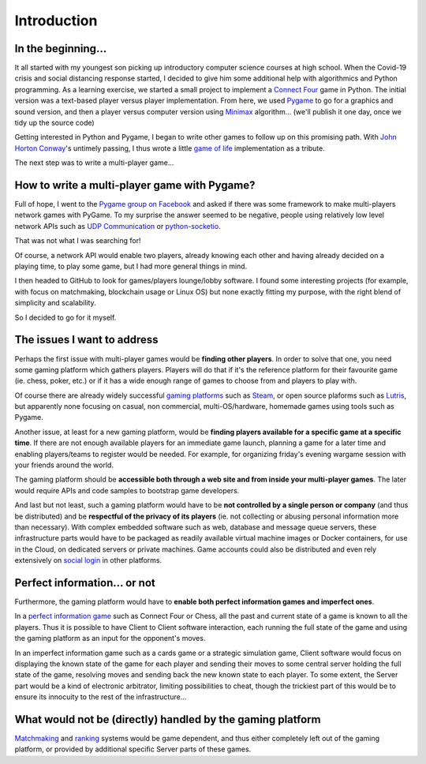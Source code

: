 Introduction
============

In the beginning...
-------------------
It all started with my youngest son picking up introductory computer science
courses at high school. When the Covid-19 crisis and social distancing response
started, I decided to give him some additional help with algorithmics and Python
programming. As a learning exercise, we started a small project to implement a
`Connect Four`_ game in Python. The initial version was a text-based player
versus player implementation. From here, we used Pygame_ to go for a graphics
and sound version, and then a player versus computer version using Minimax_
algorithm... (we'll publish it one day, once we tidy up the source code)

Getting interested in Python and Pygame, I began to write other games to follow
up on this promising path. With `John Horton Conway`_'s untimely passing, I thus
wrote a little `game of life`_ implementation as a tribute.

The next step was to write a multi-player game...


How to write a multi-player game with Pygame?
---------------------------------------------
Full of hope, I went to the `Pygame group on Facebook`_ and asked if there was
some framework to make multi-players network games with PyGame. To my surprise
the answer seemed to be negative, people using relatively low level network APIs
such as `UDP Communication`_ or `python-socketio`_.

That was not what I was searching for!

Of course, a network API would enable two players, already knowing each other
and having already decided on a playing time, to play some game, but I had more
general things in mind.

I then headed to GitHub to look for games/players lounge/lobby software. I found
some interesting projects (for example, with focus on matchmaking, blockchain
usage or Linux OS) but none exactly fitting my purpose, with the right blend of
simplicity and scalability.

So I decided to go for it myself.


The issues I want to address
----------------------------
Perhaps the first issue with multi-player games would be **finding other
players**. In order to solve that one, you need some gaming platform which
gathers players. Players will do that if it's the reference platform for their
favourite game (ie. chess, poker, etc.) or if it has a wide enough range of
games to choose from and players to play with.

Of course there are already widely successful `gaming platforms`_ such as
Steam_, or open source plaforms such as Lutris_, but apparently none focusing on
casual, non commercial, multi-OS/hardware, homemade games using tools such as
Pygame.

Another issue, at least for a new gaming platform, would be **finding players
available for a specific game at a specific time**. If there are not enough
available players for an immediate game launch, planning a game for a later
time and enabling players/teams to register would be needed. For example, for
organizing friday's evening wargame session with your friends around the world.

The gaming platform should be **accessible both through a web site and from
inside your multi-player games**. The later would require APIs and code samples
to bootstrap game developers.

And last but not least, such a gaming platform would have to be **not controlled
by a single person or company** (and thus be distributed) and be **respectful of
the privacy of its players** (ie. not collecting or abusing personal information
more than necessary). With complex embedded software such as web, database and
message queue servers, these infrastructure parts would have to be packaged as
readily available virtual machine images or Docker containers, for use in the
Cloud, on dedicated servers or private machines. Game accounts could also be
distributed and even rely extensively on `social login`_ in other platforms.


Perfect information... or not
-----------------------------
Furthermore, the gaming platform would have to **enable both perfect information
games and imperfect ones**.

In a `perfect information game`_ such as Connect Four or Chess, all the past and
current state of a game is known to all the players. Thus it is possible to have
Client to Client software interaction, each running the full state of the game
and using the gaming platform as an input for the opponent's moves.

In an imperfect information game such as a cards game or a strategic simulation
game, Client software would focus on displaying the known state of the game for
each player and sending their moves to some central server holding the full
state of the game, resolving moves and sending back the new known state to each
player. To some extent, the Server part would be a kind of electronic
arbitrator, limiting possibilities to cheat, though the trickiest part of this
would be to ensure its innocuity to the rest of the infrastructure... 


What would not be (directly) handled by the gaming platform
-----------------------------------------------------------
Matchmaking_ and ranking_ systems would be game dependent, and thus either
completely left out of the gaming platform, or provided by additional specific
Server parts of these games.


.. _`Connect Four`: https://en.wikipedia.org/wiki/Connect_Four
.. _Pygame: https://www.pygame.org/
.. _Minimax: https://en.wikipedia.org/wiki/Minimax
.. _`John Horton Conway`: https://en.wikipedia.org/wiki/John_Horton_Conway
.. _`game of life`: https://github.com/HubTou/JeuDeLaVie
.. _`Pygame group on Facebook`: https://www.facebook.com/groups/pygame/
.. _`UDP Communication`: https://wiki.python.org/moin/UdpCommunication
.. _`python-socketio`: https://python-socketio.readthedocs.io/en/latest/
.. _`gaming platforms`: https://en.wikipedia.org/wiki/Category:Multiplayer_video_game_services
.. _Steam: https://store.steampowered.com/about/
.. _Lutris: https://lutris.net/about/
.. _`social login`: https://en.wikipedia.org/wiki/Social_login
.. _`perfect information game`: https://en.wikipedia.org/wiki/Perfect_information
.. _Matchmaking: https://en.wikipedia.org/wiki/Matchmaking_(video_games)
.. _ranking: https://en.wikipedia.org/wiki/Ranking
